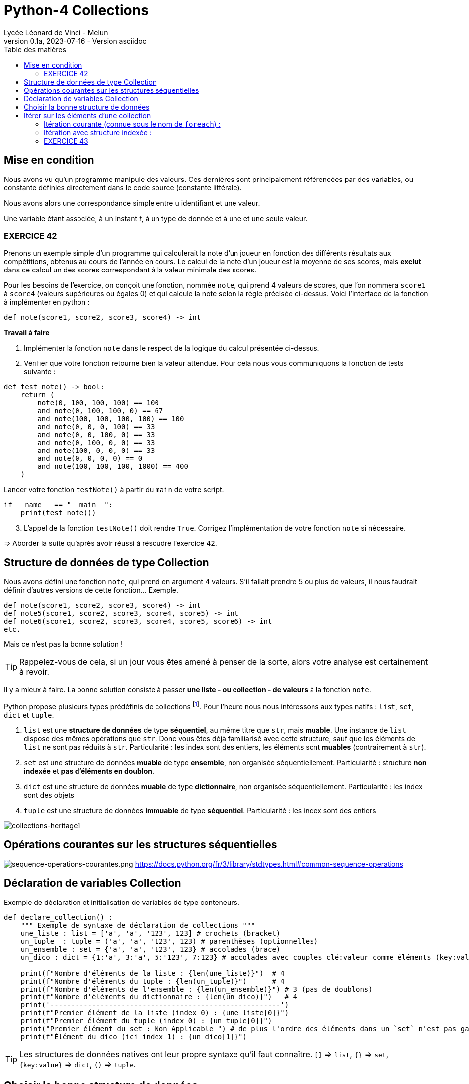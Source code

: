 = Python-4 Collections
Lycée Léonard de Vinci - Melun
v0.1a, 2023-07-16 - Version asciidoc
:description: support avec exercices
:icons: font
:listing-caption: Listing
:toc-title: Table des matières
:toc: left
:toclevels: 4
:source-highlighter: highlight.js
:imagesdir: ../assets/images


== Mise en condition

Nous avons vu qu'un programme manipule des valeurs. Ces dernières sont principalement référencées par des variables, ou constante définies directement dans le code source (constante littérale).

Nous avons alors une correspondance simple entre u identifiant et une valeur.

Une variable étant associée, à un instant _t_, à un type de donnée et à une et une seule valeur.


=== EXERCICE 42

Prenons un exemple simple d'un programme qui calculerait la note d'un joueur en fonction des différents résultats aux compétitions, obtenus au cours de l'année en cours. Le calcul de la note d'un joueur est la moyenne de ses scores, mais *exclut* dans ce calcul un des scores correspondant à la valeur minimale des scores.

Pour les besoins de l'exercice, on conçoit une fonction, nommée `note`, qui prend 4 valeurs de scores, que l'on nommera `score1` à `score4` (valeurs supérieures ou égales 0) et qui calcule la note selon la règle précisée ci-dessus. Voici l'interface de la fonction à implémenter en python :

[source, python]
----
def note(score1, score2, score3, score4) -> int
----

*Travail à faire*  
====
. Implémenter la fonction `note` dans le respect de la logique du calcul présentée ci-dessus.  
====
====
[start=2]
. Vérifier que votre fonction retourne bien la valeur attendue. Pour cela nous vous communiquons la fonction de tests suivante :


[source, python]
----
def test_note() -> bool:
    return (
        note(0, 100, 100, 100) == 100
        and note(0, 100, 100, 0) == 67
        and note(100, 100, 100, 100) == 100
        and note(0, 0, 0, 100) == 33
        and note(0, 0, 100, 0) == 33
        and note(0, 100, 0, 0) == 33
        and note(100, 0, 0, 0) == 33
        and note(0, 0, 0, 0) == 0
        and note(100, 100, 100, 1000) == 400
    )

----

Lancer votre fonction `testNote()` à partir du `main` de votre script.

[source, python]
----
if __name__ == "__main__":
    print(test_note())
----
====
====
[start=3]
. L'appel de la fonction `testNote()` doit rendre `True`.  Corrigez l'implémentation de votre fonction `note` si nécessaire.
====

=> Aborder la suite qu'après avoir réussi à résoudre l'exercice 42.


== Structure de données de type Collection

Nous avons défini une fonction `note`, qui prend en argument 4 valeurs. S'il fallait prendre 5 ou plus de valeurs, il nous faudrait définir d'autres versions de cette fonction... Exemple.

[source, python]
----
def note(score1, score2, score3, score4) -> int
def note5(score1, score2, score3, score4, score5) -> int
def note6(score1, score2, score3, score4, score5, score6) -> int
etc.

----

Mais ce n'est pas la bonne solution ! 

TIP: Rappelez-vous de cela, si un jour vous êtes amené à penser de la sorte, alors votre analyse est certainement à revoir.


Il y a mieux à faire. La bonne solution consiste à passer *une liste - ou collection - de valeurs* à la fonction `note`.

Python propose plusieurs types prédéfinis de collections footnote:[Le développeur peut en définir d'autres, via la classe abstraite `collections.abc` https://docs.python.org/fr/3/library/collections.abc.html]. Pour l'heure nous nous intéressons aux types natifs : `list`, `set`, `dict` et `tuple`. 

. `list` est une *structure de données* de type *séquentiel*, au même titre que `str`, mais *muable*. Une instance de `list` dispose des mêmes opérations que `str`. Donc vous êtes déjà familiarisé avec cette structure, sauf que les éléments de `list` ne sont pas réduits à `str`. Particularité : les index sont des entiers, les éléments sont *muables* (contrairement à `str`).

. `set` est une structure de données *muable* de type *ensemble*, non organisée séquentiellement. Particularité : structure *non indexée* et *pas d'éléments en doublon*. 

. `dict` est une structure de données *muable* de type *dictionnaire*, non organisée séquentiellement. Particularité : les index sont des objets

. `tuple` est une structure de données *immuable* de type *séquentiel*. Particularité : les index sont des entiers

image:collections-heritage1.png[collections-heritage1]

== Opérations courantes sur les structures séquentielles 

image:sequence-operations-courantes.png[sequence-operations-courantes.png]
https://docs.python.org/fr/3/library/stdtypes.html#common-sequence-operations


== Déclaration de variables Collection

Exemple de déclaration et initialisation de variables de type conteneurs.

[source, python]
----
def declare_collection() :
    """ Exemple de syntaxe de déclaration de collections """
    une_liste : list = ['a', 'a', '123', 123] # crochets (bracket) 
    un_tuple  : tuple = ('a', 'a', '123', 123) # parenthèses (optionnelles)
    un_ensemble : set = {'a', 'a', '123', 123} # accolades (brace)
    un_dico : dict = {1:'a', 3:'a', 5:'123', 7:123} # accolades avec couples clé:valeur comme éléments (key:value)

    print(f"Nombre d'éléments de la liste : {len(une_liste)}")  # 4
    print(f"Nombre d'éléments du tuple : {len(un_tuple)}")      # 4
    print(f"Nombre d'éléments de l'ensemble : {len(un_ensemble)}") # 3 (pas de doublons)
    print(f"Nombre d'éléments du dictionnaire : {len(un_dico)}")   # 4
    print('-------------------------------------------------------')
    print(f"Premier élément de la liste (index 0) : {une_liste[0]}")
    print(f"Premier élément du tuple (index 0) : {un_tuple[0]}")
    print("Premier élément du set : Non Applicable ") # de plus l'ordre des éléments dans un `set` n'est pas garanti...
    print(f"Élément du dico (ici index 1) : {un_dico[1]}")
----

TIP: Les structures de données natives ont leur propre syntaxe qu'il faut connaître. `[]` => `list`, `{}` => `set`, `{key:value}` => `dict`, `()` => `tuple`.


== Choisir la bonne structure de données

Si la collection de type liste n'a pas à être modifiée une fois créée, préférer un type *immuable*. Ces structures de données sont plus efficaces. Donc `tuple` au lieu de `list`.

Si les index sont des valeurs métier, le dictionnaire s'impose, sinon une structure indexée par des entiers est plus efficace en générale. 

Si la structure de données conteneur doit faire l'objet d'opérations ensembliste comme l'union, l'intersection etc. alors préférer le type `set`.

== Itérer sur les éléments d'une collection  

=== Itération courante (connue sous le nom de `foreach`) :

[source, python]
----
fruits = ['tomates', 'bananes', 'kiwis'] <1>

for fruit in fruits : <2>
    print(fruit)  <3> 
----

<1> Il est d'usage d'utiliser le *pluriel* pour les variables de type collection
<2> La variable `fruit` (au singulier) est une *variable de boucle*, qui prend, successivement, la valeur de chacun des éléments de la liste.
<3> Affiche la valeur de l'élément courant (*ne pas hésitez à pauser un point d'arrêt sur cette ligne pour comprendre l'itération* )

Un exécution donnera :

[source, bash]
----
tomates
bananes
kiwis
----

=== Itération avec structure indexée : 

[source, python]
----
fruits = ['tomates', 'bananes', 'kiwis']

for index, fruit in enumerate(fruits) : <1>
    print(index, fruit)  <2> 
----

<1> utilise la fonction native `enumerate`
<2> affiche l'index en plus de la valeur de l'élément 

Qui donnera :

[source, bash]
----
0 tomates
1 bananes
2 kiwis
----

Voir ici des autres exemples d'itération : 

* https://developers.google.com/edu/python/lists?hl=fr
* https://stackoverflow.com/questions/522563/accessing-the-index-in-for-loops


=== EXERCICE 43
  
Nous allons réécrire notre fonction `note` (exercice 42) afin de lui passer en paramètre, non pas 4 valeurs, mais une collection de valeurs numériques (c'est plus souple). 

Voici une nouvelle version de l'interface de la fonction `note` : 

[source, python]
----
def note(scores : tuple) -> int
----

.*Travail à faire*
. Implémenter cette nouvelle fonction
. Proposer une nouvelle version de `test_note()` de l'exercice 42
. Étendre les scénarios inclus dans `test_note()` avec un nombre d'éléments autres que 4. Exemple.
+
 note((100, 100, 100, 1000, 100)) # 325
 note((100, 100)) # 100 
+
Proposer au moins 4 autres scénarios. Revenir sur votre implémentation de la nouvelle fonction `note` si nécessaire. 

[start=4]
. Pour les plus avancés. Fair en sorte que la fonction ne puisse pas buguer lorsqu'on lui passe une liste de valeurs avec un nombre d'éléments incorrect. (2 cas) 

